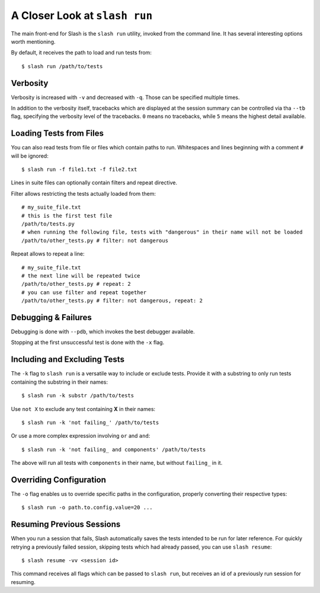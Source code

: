 .. _slash_run:

A Closer Look at ``slash run``
==============================

The main front-end for Slash is the ``slash run`` utility, invoked from the command line. It has several interesting options worth mentioning.

By default, it receives the path to load and run tests from::

  $ slash run /path/to/tests

Verbosity
---------

Verbosity is increased with ``-v`` and decreased with ``-q``. Those can be specified multiple times.

In addition to the verbosity itself, tracebacks which are displayed at the session summary can be controlled via tha ``--tb`` flag, specifying the verbosity level of the tracebacks. ``0`` means no tracebacks, while ``5`` means the highest detail available.

.. seealso:: :ref:`logging`

Loading Tests from Files
------------------------

You can also read tests from file or files which contain paths to run. Whitespaces and lines beginning with a comment ``#`` will be ignored::

  $ slash run -f file1.txt -f file2.txt

Lines in suite files can optionally contain filters and repeat directive.

Filter allows restricting the tests actually loaded from them::

  # my_suite_file.txt
  # this is the first test file
  /path/to/tests.py
  # when running the following file, tests with "dangerous" in their name will not be loaded
  /path/to/other_tests.py # filter: not dangerous

.. seealso:: The filter syntax is exactly like ``-k`` described below

Repeat allows to repeat a line::

  # my_suite_file.txt
  # the next line will be repeated twice
  /path/to/other_tests.py # repeat: 2
  # you can use filter and repeat together
  /path/to/other_tests.py # filter: not dangerous, repeat: 2


Debugging & Failures
--------------------

Debugging is done with ``--pdb``, which invokes the best debugger available.

Stopping at the first unsuccessful test is done with the ``-x`` flag.


.. seealso:: :ref:`exceptions`



Including and Excluding Tests
-----------------------------

The ``-k`` flag to ``slash run`` is a versatile way to include or exclude tests. Provide it with a substring to only run tests containing the substring in their names::

  $ slash run -k substr /path/to/tests

Use ``not X`` to exclude any test containing **X** in their names::

  $ slash run -k 'not failing_' /path/to/tests

Or use a more complex expression involving ``or`` and ``and``::

  $ slash run -k 'not failing_ and components' /path/to/tests

The above will run all tests with ``components`` in their name, but without ``failing_`` in it.

Overriding Configuration
------------------------

The ``-o`` flag enables us to override specific paths in the configuration, properly converting their respective types::

  $ slash run -o path.to.config.value=20 ...



.. seealso:: configuration


Resuming Previous Sessions
--------------------------

When you run a session that fails, Slash automatically saves the tests intended to be run for later reference. For quickly retrying a previously failed session, skipping tests which had already passed, you can use ``slash resume``::

  $ slash resume -vv <session id>

This command receives all flags which can be passed to ``slash run``, but receives an id of a previously run session for resuming.

